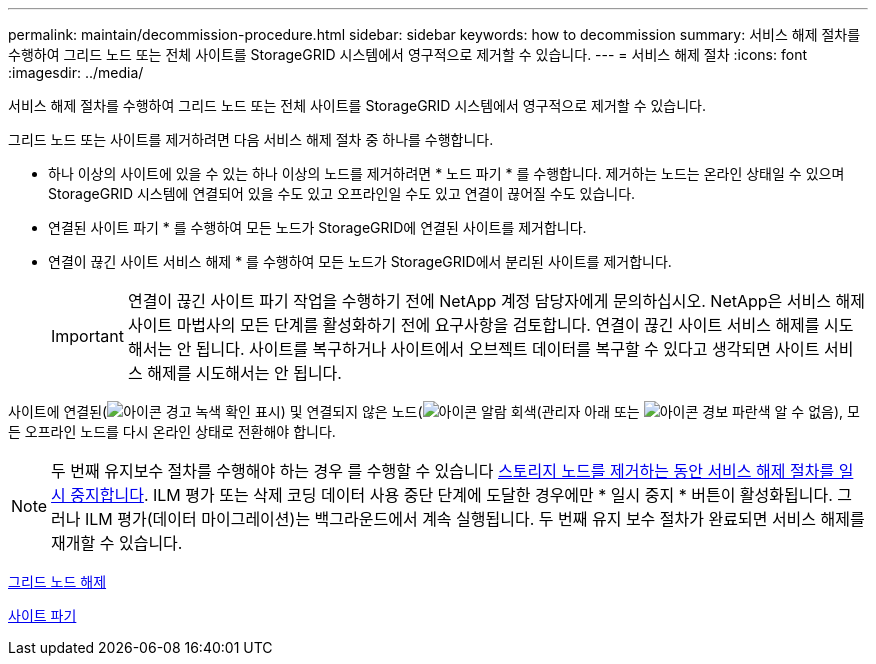 ---
permalink: maintain/decommission-procedure.html 
sidebar: sidebar 
keywords: how to decommission 
summary: 서비스 해제 절차를 수행하여 그리드 노드 또는 전체 사이트를 StorageGRID 시스템에서 영구적으로 제거할 수 있습니다. 
---
= 서비스 해제 절차
:icons: font
:imagesdir: ../media/


[role="lead"]
서비스 해제 절차를 수행하여 그리드 노드 또는 전체 사이트를 StorageGRID 시스템에서 영구적으로 제거할 수 있습니다.

그리드 노드 또는 사이트를 제거하려면 다음 서비스 해제 절차 중 하나를 수행합니다.

* 하나 이상의 사이트에 있을 수 있는 하나 이상의 노드를 제거하려면 * 노드 파기 * 를 수행합니다. 제거하는 노드는 온라인 상태일 수 있으며 StorageGRID 시스템에 연결되어 있을 수도 있고 오프라인일 수도 있고 연결이 끊어질 수도 있습니다.
* 연결된 사이트 파기 * 를 수행하여 모든 노드가 StorageGRID에 연결된 사이트를 제거합니다.
* 연결이 끊긴 사이트 서비스 해제 * 를 수행하여 모든 노드가 StorageGRID에서 분리된 사이트를 제거합니다.
+

IMPORTANT: 연결이 끊긴 사이트 파기 작업을 수행하기 전에 NetApp 계정 담당자에게 문의하십시오. NetApp은 서비스 해제 사이트 마법사의 모든 단계를 활성화하기 전에 요구사항을 검토합니다. 연결이 끊긴 사이트 서비스 해제를 시도해서는 안 됩니다. 사이트를 복구하거나 사이트에서 오브젝트 데이터를 복구할 수 있다고 생각되면 사이트 서비스 해제를 시도해서는 안 됩니다.



사이트에 연결된(image:../media/icon_alert_green_checkmark.png["아이콘 경고 녹색 확인 표시"]) 및 연결되지 않은 노드(image:../media/icon_alarm_gray_administratively_down.png["아이콘 알람 회색(관리자 아래"] 또는 image:../media/icon_alarm_blue_unknown.png["아이콘 경보 파란색 알 수 없음"]), 모든 오프라인 노드를 다시 온라인 상태로 전환해야 합니다.


NOTE: 두 번째 유지보수 절차를 수행해야 하는 경우 를 수행할 수 있습니다 xref:pausing-and-resuming-decommission-process-for-storage-nodes.adoc[스토리지 노드를 제거하는 동안 서비스 해제 절차를 일시 중지합니다]. ILM 평가 또는 삭제 코딩 데이터 사용 중단 단계에 도달한 경우에만 * 일시 중지 * 버튼이 활성화됩니다. 그러나 ILM 평가(데이터 마이그레이션)는 백그라운드에서 계속 실행됩니다. 두 번째 유지 보수 절차가 완료되면 서비스 해제를 재개할 수 있습니다.

xref:grid-node-decommissioning.adoc[그리드 노드 해제]

xref:site-decommissioning.adoc[사이트 파기]
